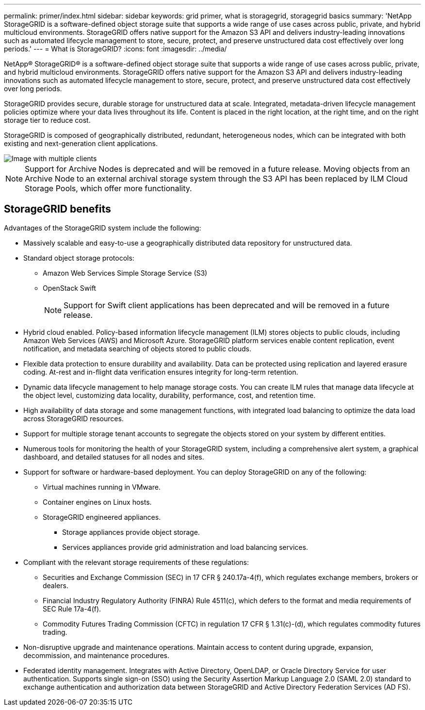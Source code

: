 ---
permalink: primer/index.html
sidebar: sidebar
keywords: grid primer, what is storagegrid, storagegrid basics 
summary: 'NetApp StorageGRID is a software-defined object storage suite that supports a wide range of use cases across public, private, and hybrid multicloud environments. StorageGRID offers native support for the Amazon S3 API and delivers industry-leading innovations such as automated lifecycle management to store, secure, protect, and preserve unstructured data cost effectively over long periods.'
---
= What is StorageGRID?
:icons: font
:imagesdir: ../media/

[.lead] 
NetApp® StorageGRID® is a software-defined object storage suite that supports a wide range of use cases across public, private, and hybrid multicloud environments. StorageGRID offers native support for the Amazon S3 API and delivers industry-leading innovations such as automated lifecycle management to store, secure, protect, and preserve unstructured data cost effectively over long periods.

StorageGRID provides secure, durable storage for unstructured data at scale. Integrated, metadata-driven lifecycle management policies optimize where your data lives throughout its life. Content is placed in the right location, at the right time, and on the right storage tier to reduce cost.

StorageGRID is composed of geographically distributed, redundant, heterogeneous nodes, which can be integrated with both existing and next-generation client applications.

image::../media/storagegrid_system_diagram.png[Image with multiple clients]

NOTE: Support for Archive Nodes is deprecated and will be removed in a future release. Moving objects from an Archive Node to an external archival storage system through the S3 API has been replaced by ILM Cloud Storage Pools, which offer more functionality. 

== StorageGRID benefits

Advantages of the StorageGRID system include the following:

* Massively scalable and easy-to-use a geographically distributed data repository for unstructured data.
* Standard object storage protocols:
 
** Amazon Web Services Simple Storage Service (S3)
** OpenStack Swift
+
NOTE: Support for Swift client applications has been deprecated and will be removed in a future release.

* Hybrid cloud enabled. Policy-based information lifecycle management (ILM) stores objects to public clouds, including Amazon Web Services (AWS) and Microsoft Azure. StorageGRID platform services enable content replication, event notification, and metadata searching of objects stored to public clouds.
* Flexible data protection to ensure durability and availability. Data can be protected using replication and layered erasure coding. At-rest and in-flight data verification ensures integrity for long-term retention.
* Dynamic data lifecycle management to help manage storage costs. You can create ILM rules that manage data lifecycle at the object level, customizing data locality, durability, performance, cost, and retention time.
* High availability of data storage and some management functions, with integrated load balancing to optimize the data load across StorageGRID resources.
* Support for multiple storage tenant accounts to segregate the objects stored on your system by different entities.
* Numerous tools for monitoring the health of your StorageGRID system, including a comprehensive alert system, a graphical dashboard, and detailed statuses for all nodes and sites.
* Support for software or hardware-based deployment. You can deploy StorageGRID on any of the following:
 ** Virtual machines running in VMware.
 ** Container engines on Linux hosts.
 ** StorageGRID engineered appliances. 
 *** Storage appliances provide object storage. 
 *** Services appliances provide grid administration and load balancing services.
* Compliant with the relevant storage requirements of these regulations:
 ** Securities and Exchange Commission (SEC) in 17 CFR § 240.17a-4(f), which regulates exchange members, brokers or dealers.
 ** Financial Industry Regulatory Authority (FINRA) Rule 4511(c), which defers to the format and media requirements of SEC Rule 17a-4(f).
 ** Commodity Futures Trading Commission (CFTC) in regulation 17 CFR § 1.31(c)-(d), which regulates commodity futures trading.
* Non-disruptive upgrade and maintenance operations. Maintain access to content during upgrade, expansion, decommission, and maintenance procedures.
* Federated identity management. Integrates with Active Directory, OpenLDAP, or Oracle Directory Service for user authentication. Supports single sign-on (SSO) using the Security Assertion Markup Language 2.0 (SAML 2.0) standard to exchange authentication and authorization data between StorageGRID and Active Directory Federation Services (AD FS).
